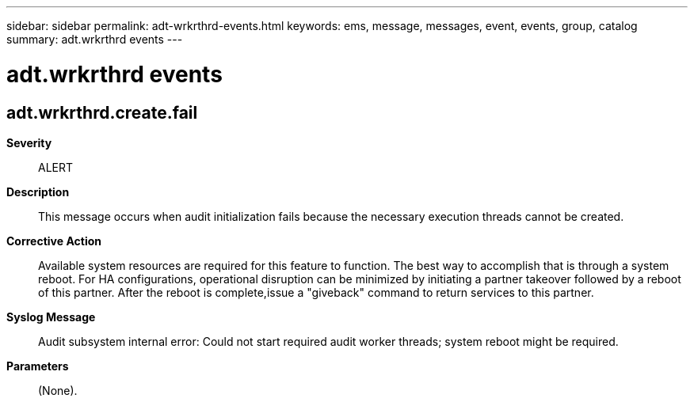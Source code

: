 ---
sidebar: sidebar
permalink: adt-wrkrthrd-events.html
keywords: ems, message, messages, event, events, group, catalog
summary: adt.wrkrthrd events
---

= adt.wrkrthrd events
:toclevels: 1
:hardbreaks:
:nofooter:
:icons: font
:linkattrs:
:imagesdir: ./media/

== adt.wrkrthrd.create.fail
*Severity*::
ALERT
*Description*::
This message occurs when audit initialization fails because the necessary execution threads cannot be created.
*Corrective Action*::
Available system resources are required for this feature to function. The best way to accomplish that is through a system reboot. For HA configurations, operational disruption can be minimized by initiating a partner takeover followed by a reboot of this partner. After the reboot is complete,issue a "giveback" command to return services to this partner.
*Syslog Message*::
Audit subsystem internal error: Could not start required audit worker threads; system reboot might be required.
*Parameters*::
(None).
